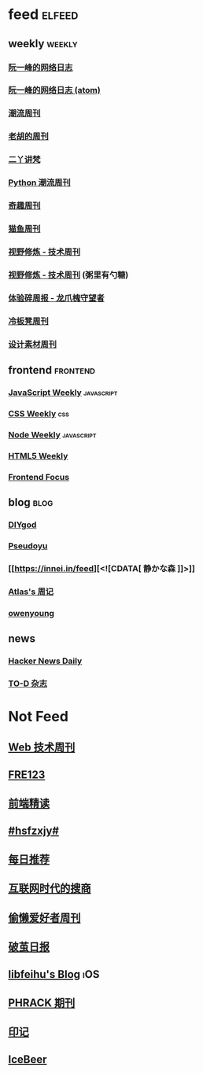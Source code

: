 * feed                                                                          :elfeed:

** weekly                                                                         :weekly:

*** [[https://feeds.feedburner.com/ruanyifeng][阮一峰的网络日志]]

*** [[https://www.ruanyifeng.com/blog/atom.xml][阮一峰的网络日志 (atom)]]

*** [[https://weekly.tw93.fun/rss.xml][潮流周刊]]

*** [[https://weekly.howie6879.com/rss/rss.xml][老胡的周刊]]

*** [[https://wiki.eryajf.net/rss.xml][二丫讲梵]]

*** [[https://pythoncat.top/rss.xml][Python 潮流周刊]]

*** [[https://zishu.me/index.xml][奇趣周刊]]

*** [[https://quail.ink/ameow/feed/atom][猫鱼周刊]]

*** [[https://www.dmsrs.org/weekly.rss][视野修炼 - 技术周刊]]

*** [[https://sugarat.top/weekly.rss][视野修炼 - 技术周刊]] (粥里有勺糖)

*** [[https://www.ftium4.com/rss.xml][体验碎周报 - 龙爪槐守望者]]

*** [[https://weekly.lenband.com/rss.xml][冷板凳周刊]]

*** [[https://moonvy.com/blog/rss.xml][设计素材周刊]]

** frontend                                                                      :frontend:

*** [[https://cprss.s3.amazonaws.com/javascriptweekly.com.xml][JavaScript Weekly]]                                                             :javascript:

*** [[https://feeds.feedburner.com/CSS-Weekly][CSS Weekly]]                                                                    :css:

*** [[https://cprss.s3.amazonaws.com/nodeweekly.com.xml][Node Weekly]]                                                                   :javascript:

*** [[https://cprss.s3.amazonaws.com/frontendfoc.us.xml][HTML5 Weekly]]

*** [[https://cprss.s3.amazonaws.com/frontendfoc.us.xml][Frontend Focus]]

** blog                                                                          :blog:

*** [[https://diygod.cc/feed][DIYgod]]

*** [[https://www.pseudoyu.com/zh/index.xml][Pseudoyu]]

*** [[https://innei.in/feed][<![CDATA[ 静かな森 ]​]>]]

*** [[https://atlas.xlog.app/feed][Atlas's 周记]]

*** [[https://www.owenyoung.com/atom.xml][owenyoung]]

** news

*** [[https://www.daemonology.net/hn-daily/index.rss][Hacker News Daily]]

*** [[https://2d2d.io/feed.xml][TO-D 杂志]]

* Not Feed

** [[https://www.yuque.com/zenany/fe_weekly/about][Web 技术周刊]]
** [[https://www.fre321.com/weekly][FRE123]]
** [[https://github.com/ascoders/weekly][前端精读]]
** [[https://monad.run/][#hsfzxjy#]]
** [[https://haikuoshijie.cn/categories/daily][每日推荐]]
** [[https://search.zhubai.love/][互联网时代的搜商]]
** [[https://toolight.zhubai.love/][偷懒爱好者周刊]]
** [[https://guozh.net/][破茧日报]]
** [[https://feihu.me/][libfeihu's Blog]]                                                               :iOS:
** [[https://phrack.org/][PHRACK 期刊]]
** [[https://yinji.org/][印记]]
** [[https://blog.glyphdrawing.club/font-with-built-in-syntax-highlighting/][IceBeer]]
